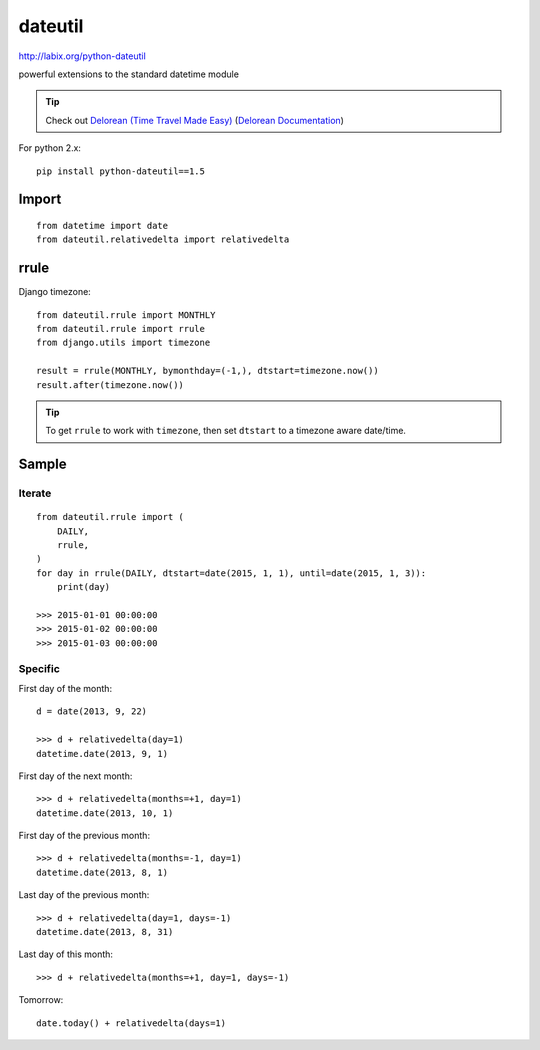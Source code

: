 dateutil
********

.. highlight:: python

http://labix.org/python-dateutil

powerful extensions to the standard datetime module

.. tip:: Check out `Delorean (Time Travel Made Easy)`_
         (`Delorean Documentation`_)

For python 2.x::

  pip install python-dateutil==1.5

Import
======

::

  from datetime import date
  from dateutil.relativedelta import relativedelta

rrule
=====

Django timezone::

  from dateutil.rrule import MONTHLY
  from dateutil.rrule import rrule
  from django.utils import timezone

  result = rrule(MONTHLY, bymonthday=(-1,), dtstart=timezone.now())
  result.after(timezone.now())

.. tip:: To get ``rrule`` to work with ``timezone``, then set ``dtstart`` to a
         timezone aware date/time.

Sample
======

Iterate
-------

::

  from dateutil.rrule import (
      DAILY,
      rrule,
  )
  for day in rrule(DAILY, dtstart=date(2015, 1, 1), until=date(2015, 1, 3)):
      print(day)

  >>> 2015-01-01 00:00:00
  >>> 2015-01-02 00:00:00
  >>> 2015-01-03 00:00:00

Specific
--------

First day of the month::

  d = date(2013, 9, 22)

  >>> d + relativedelta(day=1)
  datetime.date(2013, 9, 1)

First day of the next month::

  >>> d + relativedelta(months=+1, day=1)
  datetime.date(2013, 10, 1)

First day of the previous month::

  >>> d + relativedelta(months=-1, day=1)
  datetime.date(2013, 8, 1)

Last day of the previous month::

  >>> d + relativedelta(day=1, days=-1)
  datetime.date(2013, 8, 31)

Last day of this month::

  >>> d + relativedelta(months=+1, day=1, days=-1)

Tomorrow::

  date.today() + relativedelta(days=1)


.. _`Delorean (Time Travel Made Easy)`: https://github.com/myusuf3/delorean
.. _`Delorean Documentation`: http://delorean.readthedocs.org/

